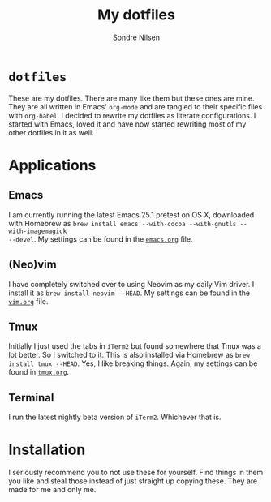 #+TITLE: My dotfiles
#+AUTHOR: Sondre Nilsen
#+EMAIL: nilsen.sondre@gmail.com

* ~dotfiles~
These are my dotfiles. There are many like them but these ones are mine. They
are all written in Emacs' ~org-mode~ and are tangled to their specific files
with ~org-babel~. I decided to rewrite my dotfiles as literate configurations.
I started with Emacs, loved it and have now started rewriting most of my other
dotfiles in it as well.
* Applications
** Emacs
I am currently running the latest Emacs 25.1 pretest on OS X, downloaded with
Homebrew as ~brew install emacs --with-cocoa --with-gnutls --with-imagemagick
--devel~. My settings can be found in the [[https://github.com/sondr3/dotfiles/blob/master/emacs.org][~emacs.org~]] file.
** (Neo)vim
I have completely switched over to using Neovim as my daily Vim driver. I
install it as ~brew install neovim --HEAD~. My settings can be found in the
[[https://github.com/sondr3/dotfiles/blob/master/vim.org][~vim.org~]] file.
** Tmux
Initially I just used the tabs in ~iTerm2~ but found somewhere that Tmux was a
lot better. So I switched to it. This is also installed via Homebrew as ~brew
install tmux --HEAD~. Yes, I like breaking things. Again, my settings can be
found in [[https://github.com/sondr3/dotfiles/blob/master/tmux.org][~tmux.org~]].
** Terminal
I run the latest nightly beta version of ~iTerm2~. Whichever that is.
* Installation
I seriously recommend you to not use these for yourself. Find things in them
you like and steal those instead of just straight up copying these. They are
made for me and only me.
